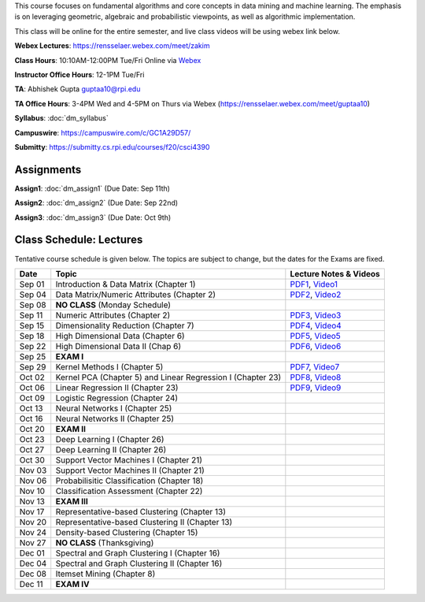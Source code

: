 .. title: CSCI4390-6390 Data Mining
.. slug: datamining
.. date: 2020-08-31 12:48:31 UTC-04:00
.. tags: 
.. category: 
.. link: 
.. description: 
.. type: text

This course focuses on fundamental algorithms and core concepts in data
mining and machine learning. The emphasis is on leveraging geometric,
algebraic and probabilistic viewpoints, as well as algorithmic implementation.

This class will be online for the entire semester, and live class videos
will be using webex link below.

**Webex Lectures**: https://rensselaer.webex.com/meet/zakim

**Class Hours**: 10:10AM-12:00PM Tue/Fri Online via `Webex <https://rensselaer.webex.com/meet/zakim>`_

**Instructor Office Hours**: 12-1PM Tue/Fri

**TA**: Abhishek Gupta guptaa10@rpi.edu

**TA Office Hours**: 3-4PM Wed and 4-5PM on Thurs via Webex
(https://rensselaer.webex.com/meet/guptaa10)

**Syllabus**: :doc:`dm_syllabus`

**Campuswire**: https://campuswire.com/c/GC1A29D57/

**Submitty**: https://submitty.cs.rpi.edu/courses/f20/csci4390


Assignments
-----------

**Assign1**: :doc:`dm_assign1`   (Due Date: Sep 11th)

**Assign2**: :doc:`dm_assign2`   (Due Date: Sep 22nd)

**Assign3**: :doc:`dm_assign3`   (Due Date: Oct 9th)


Class Schedule: Lectures 
-------------------------

Tentative course schedule is given below. The topics are subject to
change, but the dates for the Exams are fixed.

+---------+--------------------------------------------------------------+-------------------------------------------------------------------------------+
| Date    | Topic                                                        | Lecture Notes & Videos                                                        |
+=========+==============================================================+===============================================================================+
|  Sep 01 |  Introduction & Data Matrix (Chapter 1)                      | `PDF1 <http://www.cs.rpi.edu/~zaki/DMCOURSE/lectures/lecture1-9-1-20.pdf>`_,  |
|         |                                                              | `Video1 <http://www.cs.rpi.edu/~zaki/DMCOURSE/videos/9-1-20/9-1-20.html>`_    |
+---------+--------------------------------------------------------------+-------------------------------------------------------------------------------+
|  Sep 04 |  Data Matrix/Numeric Attributes (Chapter 2)                  | `PDF2 <http://www.cs.rpi.edu/~zaki/DMCOURSE/lectures/lecture2-9-4-20.pdf>`_,  |
|         |                                                              | `Video2 <http://www.cs.rpi.edu/~zaki/DMCOURSE/videos/9-4-20/9-4-20.html>`_    |
+---------+--------------------------------------------------------------+-------------------------------------------------------------------------------+
|  Sep 08 |  **NO CLASS** (Monday Schedule)                              |                                                                               |
+---------+--------------------------------------------------------------+-------------------------------------------------------------------------------+
|  Sep 11 |  Numeric Attributes (Chapter 2)                              | `PDF3 <http://www.cs.rpi.edu/~zaki/DMCOURSE/lectures/lecture3-9-11-20.pdf>`_, |
|         |                                                              | `Video3 <http://www.cs.rpi.edu/~zaki/DMCOURSE/videos/9-11-20/9-11-20.html>`_  |
+---------+--------------------------------------------------------------+-------------------------------------------------------------------------------+
|  Sep 15 |  Dimensionality Reduction (Chapter 7)                        | `PDF4 <http://www.cs.rpi.edu/~zaki/DMCOURSE/lectures/lecture4-9-15-20.pdf>`_, |
|         |                                                              | `Video4 <http://www.cs.rpi.edu/~zaki/DMCOURSE/videos/9-15-20/9-15-20.html>`_  |
+---------+--------------------------------------------------------------+-------------------------------------------------------------------------------+
|  Sep 18 |  High Dimensional Data (Chapter 6)                           | `PDF5 <http://www.cs.rpi.edu/~zaki/DMCOURSE/lectures/lecture5-9-18-20.pdf>`_, |
|         |                                                              | `Video5 <http://www.cs.rpi.edu/~zaki/DMCOURSE/videos/9-18-20/9-18-20.html>`_  |
+---------+--------------------------------------------------------------+-------------------------------------------------------------------------------+
|  Sep 22 |  High Dimensional Data II (Chap 6)                           | `PDF6 <http://www.cs.rpi.edu/~zaki/DMCOURSE/lectures/lecture6-9-22-20.pdf>`_, |
|         |                                                              | `Video6 <http://www.cs.rpi.edu/~zaki/DMCOURSE/videos/9-22-20/9-22-20.html>`_  |
+---------+--------------------------------------------------------------+-------------------------------------------------------------------------------+
|  Sep 25 |  **EXAM I**                                                  |                                                                               |
+---------+--------------------------------------------------------------+-------------------------------------------------------------------------------+
|  Sep 29 |  Kernel Methods I (Chapter 5)                                | `PDF7 <http://www.cs.rpi.edu/~zaki/DMCOURSE/lectures/lecture7-9-29-20.pdf>`_, |
|         |                                                              | `Video7 <http://www.cs.rpi.edu/~zaki/DMCOURSE/videos/9-29-20/9-29-20.html>`_  |
+---------+--------------------------------------------------------------+-------------------------------------------------------------------------------+
|  Oct 02 |  Kernel PCA (Chapter 5) and Linear Regression I (Chapter 23) | `PDF8 <http://www.cs.rpi.edu/~zaki/DMCOURSE/lectures/lecture8-10-2-20.pdf>`_, |
|         |                                                              | `Video8 <http://www.cs.rpi.edu/~zaki/DMCOURSE/videos/10-2-20/10-2-20.html>`_  |
+---------+--------------------------------------------------------------+-------------------------------------------------------------------------------+
|  Oct 06 |  Linear Regression II (Chapter 23)                           | `PDF9 <http://www.cs.rpi.edu/~zaki/DMCOURSE/lectures/lecture9-10-6-20.pdf>`_, |
|         |                                                              | `Video9 <http://www.cs.rpi.edu/~zaki/DMCOURSE/videos/10-6-20/10-6-20.html>`_  |
+---------+--------------------------------------------------------------+-------------------------------------------------------------------------------+
|  Oct 09 |  Logistic Regression (Chapter 24)                            |                                                                               |
+---------+--------------------------------------------------------------+-------------------------------------------------------------------------------+
|  Oct 13 |  Neural Networks I (Chapter 25)                              |                                                                               |
+---------+--------------------------------------------------------------+-------------------------------------------------------------------------------+
|  Oct 16 |  Neural Networks II (Chapter 25)                             |                                                                               |
+---------+--------------------------------------------------------------+-------------------------------------------------------------------------------+
|  Oct 20 |  **EXAM II**                                                 |                                                                               |
+---------+--------------------------------------------------------------+-------------------------------------------------------------------------------+
|  Oct 23 |  Deep Learning I (Chapter 26)                                |                                                                               |
+---------+--------------------------------------------------------------+-------------------------------------------------------------------------------+
|  Oct 27 |  Deep Learning II (Chapter 26)                               |                                                                               |
+---------+--------------------------------------------------------------+-------------------------------------------------------------------------------+
|  Oct 30 |  Support Vector Machines I (Chapter 21)                      |                                                                               |
+---------+--------------------------------------------------------------+-------------------------------------------------------------------------------+
|  Nov 03 |  Support Vector Machines II (Chapter 21)                     |                                                                               |
+---------+--------------------------------------------------------------+-------------------------------------------------------------------------------+
|  Nov 06 |  Probabilisitic Classification (Chapter 18)                  |                                                                               |
+---------+--------------------------------------------------------------+-------------------------------------------------------------------------------+
|  Nov 10 |  Classification Assessment (Chapter 22)                      |                                                                               |
+---------+--------------------------------------------------------------+-------------------------------------------------------------------------------+
|  Nov 13 |  **EXAM III**                                                |                                                                               |
+---------+--------------------------------------------------------------+-------------------------------------------------------------------------------+
|  Nov 17 |  Representative-based Clustering (Chapter 13)                |                                                                               |
+---------+--------------------------------------------------------------+-------------------------------------------------------------------------------+
|  Nov 20 |  Representative-based Clustering II (Chapter 13)             |                                                                               |
+---------+--------------------------------------------------------------+-------------------------------------------------------------------------------+
|  Nov 24 |  Density-based Clustering (Chapter 15)                       |                                                                               |
+---------+--------------------------------------------------------------+-------------------------------------------------------------------------------+
|  Nov 27 |  **NO CLASS** (Thanksgiving)                                 |                                                                               |
+---------+--------------------------------------------------------------+-------------------------------------------------------------------------------+
|  Dec 01 |  Spectral and Graph Clustering I (Chapter 16)                |                                                                               |
+---------+--------------------------------------------------------------+-------------------------------------------------------------------------------+
|  Dec 04 |  Spectral and Graph Clustering II (Chapter 16)               |                                                                               |
+---------+--------------------------------------------------------------+-------------------------------------------------------------------------------+
|  Dec 08 |  Itemset Mining (Chapter 8)                                  |                                                                               |
+---------+--------------------------------------------------------------+-------------------------------------------------------------------------------+
|  Dec 11 |  **EXAM IV**                                                 |                                                                               |
+---------+--------------------------------------------------------------+-------------------------------------------------------------------------------+

